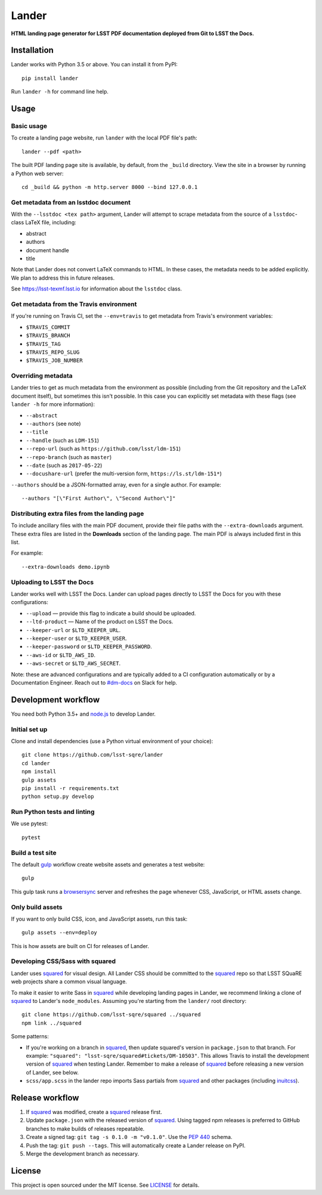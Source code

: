 ######
Lander
######

.. image:: https://img.shields.io/pypi/v/lander.svg
   :target: https://pypi.python.org/pypi/lander
   :alt: Python Package Index
.. image:: https://img.shields.io/travis/lsst-sqre/lander.svg
   :target: https://travis-ci.org/lsst-sqre/lander
   :alt: Travis CI build status

**HTML landing page generator for LSST PDF documentation deployed from Git to LSST the Docs.**

Installation
============

Lander works with Python 3.5 or above.
You can install it from PyPI::

  pip install lander

Run ``lander -h`` for command line help.

Usage
=====

Basic usage
-----------

To create a landing page website, run ``lander`` with the local PDF file's path::

  lander --pdf <path>

The built PDF landing page site is available, by default, from the ``_build`` directory.
View the site in a browser by running a Python web server::

   cd _build && python -m http.server 8000 --bind 127.0.0.1

Get metadata from an lsstdoc document
-------------------------------------

With the ``--lsstdoc <tex path>`` argument, Lander will attempt to scrape metadata from the source of a ``lsstdoc``-class LaTeX file, including:

- abstract
- authors
- document handle
- title

Note that Lander does not convert LaTeX commands to HTML.
In these cases, the metadata needs to be added explicitly.
We plan to address this in future releases.

See https://lsst-texmf.lsst.io for information about the ``lsstdoc`` class.

Get metadata from the Travis environment
----------------------------------------

If you're running on Travis CI, set the ``--env=travis`` to get metadata from Travis's environment variables:

- ``$TRAVIS_COMMIT``
- ``$TRAVIS_BRANCH``
- ``$TRAVIS_TAG``
- ``$TRAVIS_REPO_SLUG``
- ``$TRAVIS_JOB_NUMBER``

Overriding metadata
-------------------

Lander tries to get as much metadata from the environment as possible (including from the Git repository and the LaTeX document itself), but sometimes this isn't possible.
In this case you can explicitly set metadata with these flags (see ``lander -h`` for more information):

- ``--abstract``
- ``--authors`` (see note)
- ``--title``
- ``--handle`` (such as ``LDM-151``)
- ``--repo-url`` (such as ``https://github.com/lsst/ldm-151``)
- ``--repo-branch`` (such as ``master``)
- ``--date`` (such as ``2017-05-22``)
- ``--docushare-url`` (prefer the multi-version form, ``https://ls.st/ldm-151*``)

``--authors`` should be a JSON-formatted array, even for a single author.
For example::

  --authors "[\"First Author\", \"Second Author\"]"

Distributing extra files from the landing page
----------------------------------------------

To include ancillary files with the main PDF document, provide their file paths with the ``--extra-downloads`` argument.
These extra files are listed in the **Downloads** section of the landing page.
The main PDF is always included first in this list.

For example::

   --extra-downloads demo.ipynb

Uploading to LSST the Docs
--------------------------

Lander works well with LSST the Docs.
Lander can upload pages directly to LSST the Docs for you with these configurations:

- ``--upload`` — provide this flag to indicate a build should be uploaded.
- ``--ltd-product`` — Name of the product on LSST the Docs.
- ``--keeper-url`` or ``$LTD_KEEPER_URL``.
- ``--keeper-user`` or ``$LTD_KEEPER_USER``.
- ``--keeper-password`` or ``$LTD_KEEPER_PASSWORD``.
- ``--aws-id`` or ``$LTD_AWS_ID``.
- ``--aws-secret`` or ``$LTD_AWS_SECRET``.

Note: these are advanced configurations and are typically added to a CI configuration automatically or by a Documentation Engineer.
Reach out to `#dm-docs <https://lsstc.slack.com/messages/C2B6DQBAL/>`_ on Slack for help.

Development workflow
====================

You need both Python 3.5+ and `node.js`_ to develop Lander.

Initial set up
--------------

Clone and install dependencies (use a Python virtual environment of your choice)::

   git clone https://github.com/lsst-sqre/lander
   cd lander
   npm install
   gulp assets
   pip install -r requirements.txt
   python setup.py develop

Run Python tests and linting
----------------------------

We use pytest::

   pytest

Build a test site
-----------------

The default gulp_ workflow create website assets and generates a test website::

   gulp

This gulp task runs a browsersync_ server and refreshes the page whenever CSS, JavaScript, or HTML assets change.

Only build assets
-----------------

If you want to only build CSS, icon, and JavaScript assets, run this task::

   gulp assets --env=deploy

This is how assets are built on CI for releases of Lander.

Developing CSS/Sass with squared
--------------------------------

Lander uses squared_ for visual design.
All Lander CSS should be committed to the squared_ repo so that LSST SQuaRE web projects share a common visual language.

To make it easier to write Sass in squared_ while developing landing pages in Lander, we recommend linking a clone of squared_ to Lander's ``node_modules``. 
Assuming you're starting from the ``lander/`` root directory::

  git clone https://github.com/lsst-sqre/squared ../squared
  npm link ../squared

Some patterns:

- If you're working on a branch in squared_, then update squared's version in ``package.json`` to that branch.
  For example: ``"squared": "lsst-sqre/squared#tickets/DM-10503"``.
  This allows Travis to install the development version of squared_ when testing Lander.
  Remember to make a release of squared_ before releasing a new version of Lander, see below.

- ``scss/app.scss`` in the lander repo imports Sass partials from squared_ and other packages (including inuitcss_).

Release workflow
================

1. If squared_ was modified, create a squared_ release first.
2. Update ``package.json`` with the released version of squared_.
   Using tagged npm releases is preferred to GitHub branches to make builds of releases repeatable.
3. Create a signed tag: ``git tag -s 0.1.0 -m "v0.1.0"``. Use the `PEP 440`_ schema.
4. Push the tag: ``git push --tags``. This will automatically create a Lander release on PyPI.
5. Merge the development branch as necessary.

License
=======

This project is open sourced under the MIT license.
See `LICENSE <./LICENSE>`_ for details.

.. _squared: https://github.com/lsst-sqre/squared
.. _`PEP 440`: https://www.python.org/dev/peps/pep-0440/
.. _inuitcss: https://github.com/inuitcss/inuitcss
.. _browsersync: https://browsersync.io
.. _gulp: http://gulpjs.com
.. _node.js: https://nodejs.org/en/
